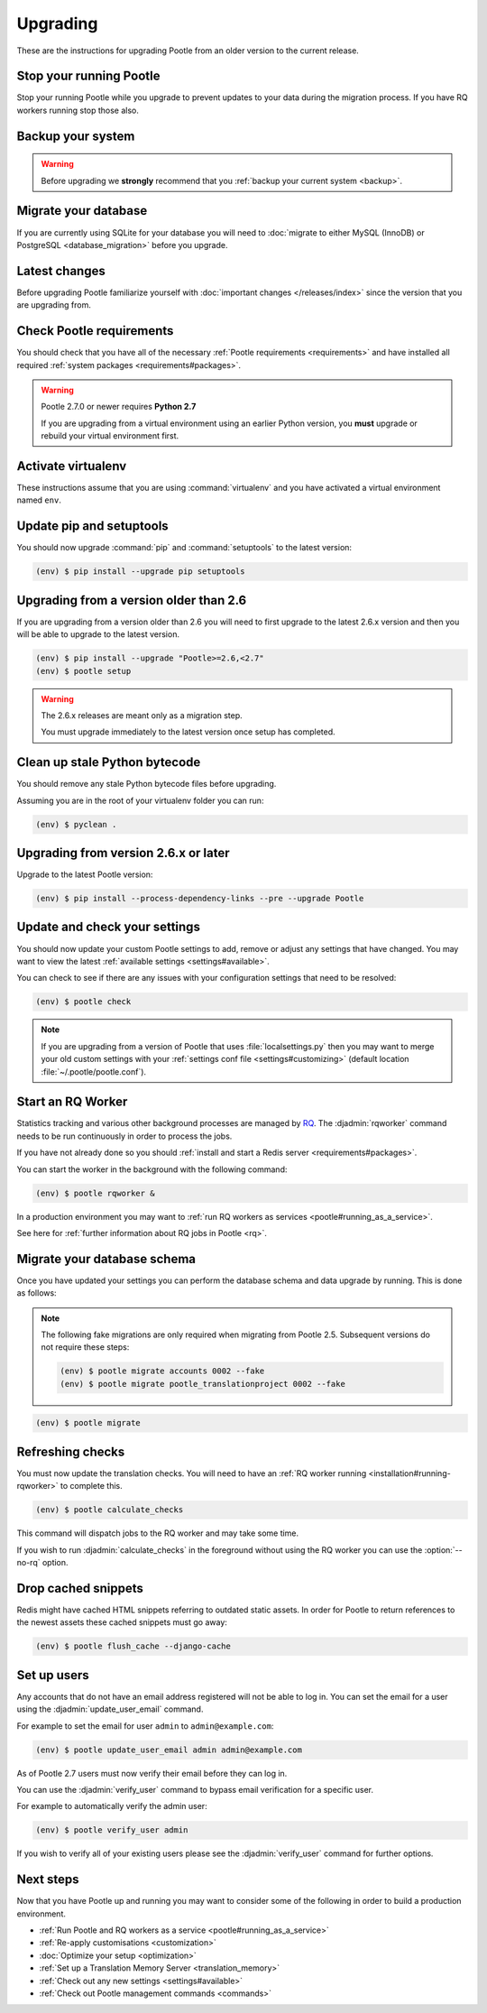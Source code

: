 .. _upgrading:

Upgrading
=========

These are the instructions for upgrading Pootle from an older version to the
current release.


.. _upgrading#stop-pootle:

Stop your running Pootle
------------------------

Stop your running Pootle while you upgrade to prevent updates to your data
during the migration process. If you have RQ workers running stop those also.


.. _upgrading#system-backup:

Backup your system
------------------


.. warning::

   Before upgrading we **strongly** recommend that you
   :ref:`backup your current system <backup>`.


.. _upgrading#db-migration:

Migrate your database
---------------------

If you are currently using SQLite for your database you will need to 
:doc:`migrate to either MySQL (InnoDB) or PostgreSQL <database_migration>`
before you upgrade.


.. _upgrading#latest-changes:

Latest changes
--------------

Before upgrading Pootle familiarize yourself with :doc:`important changes
</releases/index>` since the version that you are upgrading from.


.. _upgrading#requirements:

Check Pootle requirements
-------------------------

You should check that you have all of the necessary :ref:`Pootle requirements
<requirements>` and have installed all required :ref:`system packages
<requirements#packages>`.

.. warning::

   Pootle 2.7.0 or newer requires **Python 2.7**

   If you are upgrading from a virtual environment using an earlier Python
   version, you **must** upgrade or rebuild your virtual environment first.


.. _upgrading#activte-virtualenv:

Activate virtualenv
-------------------

These instructions assume that you are using :command:`virtualenv` and you have
activated a virtual environment named ``env``.


.. _upgrading#update-pip-setuptools:

Update pip and setuptools
-------------------------

You should now upgrade :command:`pip` and :command:`setuptools` to the latest
version:

.. code-block:: console

   (env) $ pip install --upgrade pip setuptools


.. _upgrading#upgrading-2.6:

Upgrading from a version older than 2.6
---------------------------------------

If you are upgrading from a version older than 2.6 you will need to first
upgrade to the latest 2.6.x version and then you will be able to upgrade to the
latest version.

.. code-block:: console

   (env) $ pip install --upgrade "Pootle>=2.6,<2.7"
   (env) $ pootle setup

.. warning::
   The 2.6.x releases are meant only as a migration step.

   You must upgrade immediately to the latest version once setup has
   completed.


.. _upgrading#clean-bytecode:

Clean up stale Python bytecode
------------------------------

You should remove any stale Python bytecode files before upgrading.

Assuming you are in the root of your virtualenv folder you can run:

.. code-block:: console

   (env) $ pyclean .


.. _upgrading#upgrading-latest:

Upgrading from version 2.6.x or later
-------------------------------------

Upgrade to the latest Pootle version:

.. code-block:: console

   (env) $ pip install --process-dependency-links --pre --upgrade Pootle


.. _upgrading#check-settings:

Update and check your settings
------------------------------

You should now update your custom Pootle settings to add, remove or adjust any
settings that have changed. You may want to view the latest 
:ref:`available settings <settings#available>`.

You can check to see if there are any issues with your configuration
settings that need to be resolved:

.. code-block:: console

   (env) $ pootle check

.. note:: If you are upgrading from a version of Pootle that uses
   :file:`localsettings.py` then you may want to merge your old custom settings
   with your :ref:`settings conf file <settings#customizing>` (default location
   :file:`~/.pootle/pootle.conf`).


.. _upgrading#start-rq:

Start an RQ Worker
------------------

Statistics tracking and various other background processes are managed by `RQ
<http://python-rq.org/>`_.  The :djadmin:`rqworker` command needs to be run
continuously in order to process the jobs.

If you have not already done so you should
:ref:`install and start a Redis server <requirements#packages>`.

You can start the worker in the background with the following command:

.. code-block:: console

   (env) $ pootle rqworker &

In a production environment you may want to :ref:`run RQ workers as services
<pootle#running_as_a_service>`.

See here for :ref:`further information about RQ jobs in Pootle <rq>`.


.. _upgrading#schema-migration:

Migrate your database schema
----------------------------

Once you have updated your settings you can perform the database schema and
data upgrade by running. This is done as follows:

.. note:: The following fake migrations are only required when migrating from
   Pootle 2.5.  Subsequent versions do not require these steps:

   .. code-block:: console

      (env) $ pootle migrate accounts 0002 --fake
      (env) $ pootle migrate pootle_translationproject 0002 --fake


.. code-block:: console

   (env) $ pootle migrate


.. _upgrading#refresh-checks:

Refreshing checks
-----------------

You must now update the translation checks. You will need to have an
:ref:`RQ worker running <installation#running-rqworker>` to complete this.

.. code-block:: console

   (env) $ pootle calculate_checks

This command will dispatch jobs to the RQ worker and may take some time.

If you wish to run :djadmin:`calculate_checks` in the foreground without using
the RQ worker you can use the :option:`--no-rq` option.


.. _upgrading#drop-cached-snippets:

Drop cached snippets
--------------------

Redis might have cached HTML snippets referring to outdated static assets. In
order for Pootle to return references to the newest assets these cached
snippets must go away:

.. code-block:: console

   (env) $ pootle flush_cache --django-cache


.. _upgrading#setup-users:

Set up users
------------

Any accounts that do not have an email address registered will not be able to
log in. You can set the email for a user using the :djadmin:`update_user_email`
command.

For example to set the email for user ``admin`` to ``admin@example.com``: 

.. code-block:: console

   (env) $ pootle update_user_email admin admin@example.com


As of Pootle 2.7 users must now verify their email before they can log in.

You can use the :djadmin:`verify_user` command to bypass email verification for
a specific user.

For example to automatically verify the admin user:

.. code-block:: console

   (env) $ pootle verify_user admin

If you wish to verify all of your existing users please see the
:djadmin:`verify_user` command for further options.


.. _upgrading#next-steps:

Next steps
----------

Now that you have Pootle up and running you may want to consider some of the
following in order to build a production environment.

- :ref:`Run Pootle and RQ workers as a service <pootle#running_as_a_service>`
- :ref:`Re-apply customisations <customization>`
- :doc:`Optimize your setup <optimization>`
- :ref:`Set up a Translation Memory Server <translation_memory>`
- :ref:`Check out any new settings <settings#available>`
- :ref:`Check out Pootle management commands <commands>`
